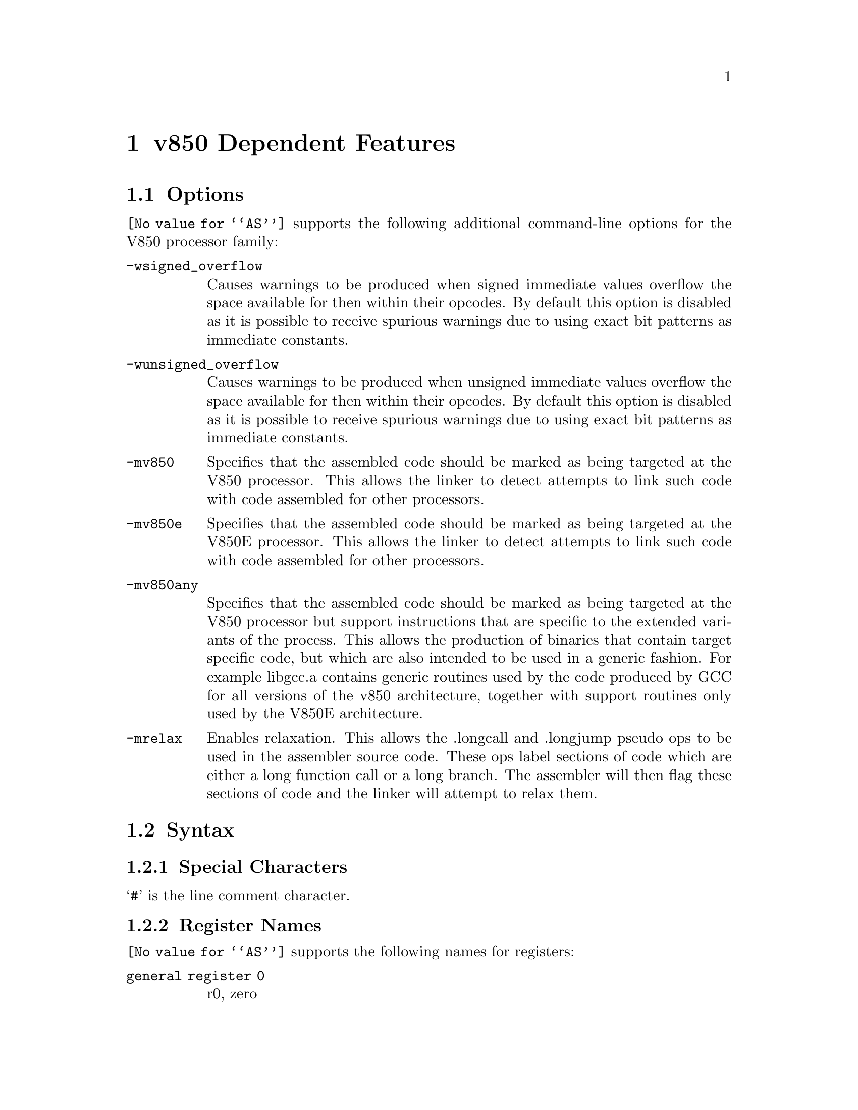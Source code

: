 @c Copyright 1997 Free Software Foundation, Inc.
@c This is part of the GAS manual.
@c For copying conditions, see the file as.texinfo.

@node V850-Dependent
@chapter v850 Dependent Features

@cindex V850 support
@menu
* V850 Options::              Options
* V850 Syntax::               Syntax
* V850 Floating Point::       Floating Point
* V850 Directives::           V850 Machine Directives
* V850 Opcodes::              Opcodes
@end menu

@node V850 Options
@section Options
@cindex V850 options (none)
@cindex options for V850 (none)
@code{@value{AS}} supports the following additional command-line options
for the V850 processor family:

@cindex command line options, V850
@cindex V850 command line options
@table @code

@cindex @code{-wsigned_overflow} command line option, V850
@item -wsigned_overflow
Causes warnings to be produced when signed immediate values overflow the
space available for then within their opcodes.  By default this option
is disabled as it is possible to receive spurious warnings due to using
exact bit patterns as immediate constants.

@cindex @code{-wunsigned_overflow} command line option, V850
@item -wunsigned_overflow
Causes warnings to be produced when unsigned immediate values overflow
the space available for then within their opcodes.  By default this
option is disabled as it is possible to receive spurious warnings due to
using exact bit patterns as immediate constants.

@cindex @code{-mv850} command line option, V850
@item -mv850
Specifies that the assembled code should be marked as being targeted at
the V850 processor.  This allows the linker to detect attempts to link
such code with code assembled for other processors.

@cindex @code{-mv850e} command line option, V850
@item -mv850e
Specifies that the assembled code should be marked as being targeted at
the V850E processor.  This allows the linker to detect attempts to link
such code with code assembled for other processors.

@cindex @code{-mv850any} command line option, V850
@item -mv850any
Specifies that the assembled code should be marked as being targeted at
the V850 processor but support instructions that are specific to the
extended variants of the process.  This allows the production of
binaries that contain target specific code, but which are also intended
to be used in a generic fashion.  For example libgcc.a contains generic
routines used by the code produced by GCC for all versions of the v850
architecture, together with support routines only used by the V850E
architecture.

@cindex @code{-mrelax} command line option, V850
@item -mrelax
Enables relaxation.  This allows the .longcall and .longjump pseudo
ops to be used in the assembler source code.  These ops label sections
of code which are either a long function call or a long branch.  The
assembler will then flag these sections of code and the linker will
attempt to relax them.

@end table


@node V850 Syntax
@section Syntax
@menu
* V850-Chars::                Special Characters
* V850-Regs::                 Register Names
@end menu

@node V850-Chars
@subsection Special Characters

@cindex line comment character, V850
@cindex V850 line comment character
@samp{#} is the line comment character.
@node V850-Regs
@subsection Register Names

@cindex V850 register names
@cindex register names, V850
@code{@value{AS}} supports the following names for registers:
@table @code
@cindex @code{zero} register, V850
@item general register 0
r0, zero
@item general register 1
r1
@item general register 2
r2, hp
@cindex @code{sp} register, V850
@item general register 3
r3, sp
@cindex @code{gp} register, V850
@item general register 4
r4, gp
@cindex @code{tp} register, V850
@item general register 5
r5, tp
@item general register 6
r6
@item general register 7
r7
@item general register 8
r8
@item general register 9
r9
@item general register 10
r10
@item general register 11
r11
@item general register 12
r12
@item general register 13
r13
@item general register 14
r14
@item general register 15
r15
@item general register 16
r16
@item general register 17
r17
@item general register 18
r18
@item general register 19
r19
@item general register 20
r20
@item general register 21
r21
@item general register 22
r22
@item general register 23
r23
@item general register 24
r24
@item general register 25
r25
@item general register 26
r26
@item general register 27
r27
@item general register 28
r28
@item general register 29
r29
@cindex @code{ep} register, V850
@item general register 30
r30, ep
@cindex @code{lp} register, V850
@item general register 31
r31, lp
@cindex @code{eipc} register, V850
@item system register 0
eipc
@cindex @code{eipsw} register, V850
@item system register 1
eipsw
@cindex @code{fepc} register, V850
@item system register 2
fepc
@cindex @code{fepsw} register, V850
@item system register 3
fepsw
@cindex @code{ecr} register, V850
@item system register 4
ecr
@cindex @code{psw} register, V850
@item system register 5
psw
@cindex @code{ctpc} register, V850
@item system register 16
ctpc
@cindex @code{ctpsw} register, V850
@item system register 17
ctpsw
@cindex @code{dbpc} register, V850
@item system register 18
dbpc
@cindex @code{dbpsw} register, V850
@item system register 19
dbpsw
@cindex @code{ctbp} register, V850
@item system register 20
ctbp
@end table

@node V850 Floating Point
@section Floating Point

@cindex floating point, V850 (@sc{ieee})
@cindex V850 floating point (@sc{ieee})
The V850 family uses @sc{ieee} floating-point numbers.

@node V850 Directives
@section V850 Machine Directives

@cindex machine directives, V850
@cindex V850 machine directives
@table @code
@cindex @code{offset} directive, V850
@item .offset @var{<expression>}
Moves the offset into the current section to the specified amount. 

@cindex @code{section} directive, V850
@item .section "name", <type>
This is an extension to the standard .section directive.  It sets the
current section to be <type> and creates an alias for this section
called "name". 

@cindex @code{.v850} directive, V850
@item .v850
Specifies that the assembled code should be marked as being targeted at
the V850 processor.  This allows the linker to detect attempts to link
such code with code assembled for other processors.

@cindex @code{.v850e} directive, V850
@item .v850e
Specifies that the assembled code should be marked as being targeted at
the V850E processor.  This allows the linker to detect attempts to link
such code with code assembled for other processors.

@end table

@node V850 Opcodes
@section Opcodes

@cindex V850 opcodes
@cindex opcodes for V850
@code{@value{AS}} implements all the standard V850 opcodes.

@code{@value{AS}} also implements the following pseudo ops:

@table @code

@cindex @code{hi0} pseudo-op, V850
@item hi0()
Computes the higher 16 bits of the given expression and stores it into
the immediate operand field of the given instruction.  For example:

    @samp{mulhi hi0(here - there), r5, r6}

computes the difference between the address of labels 'here' and
'there', takes the upper 16 bits of this difference, shifts it down 16
bits and then mutliplies it by the lower 16 bits in register 5, putting
the result into register 6. 

@cindex @code{lo} pseudo-op, V850
@item lo()
Computes the lower 16 bits of the given expression and stores it into
the immediate operand field of the given instruction.  For example:

    @samp{addi lo(here - there), r5, r6}

computes the difference between the address of labels 'here' and
'there', takes the lower 16 bits of this difference and adds it to
register 5, putting the result into register 6.

@cindex @code{hi} pseudo-op, V850
@item hi()
Computes the higher 16 bits of the given expression and then adds the
value of the most significant bit of the lower 16 bits of the expression
and stores the result into the immediate operand field of the given
instruction.  For example the following code can be used to compute the
address of the label 'here' and store it into register 6:

    @samp{movhi hi(here), r0, r6}
    @samp{movea lo(here), r6, r6}

The reason for this special behaviour is that movea performs a sign
extention on its immediate operand.  So for example if the address of
'here' was 0xFFFFFFFF then without the special behaviour of the hi()
pseudo-op the movhi instruction would put 0xFFFF0000 into r6, then the
movea instruction would takes its immediate operand, 0xFFFF, sign extend
it to 32 bits, 0xFFFFFFFF, and then add it into r6 giving 0xFFFEFFFF
which is wrong (the fifth nibble is E).  With the hi() pseudo op adding
in the top bit of the lo() pseudo op, the movhi instruction actually
stores 0 into r6 (0xFFFF + 1 = 0x0000), so that the movea instruction
stores 0xFFFFFFFF into r6 - the right value.

@cindex @code{hilo} pseudo-op, V850
@item hilo()
Computes the 32 bit value of the given expression and stores it into
the immediate operand field of the given instruction (which must be a
mov instruction).  For example:

    @samp{mov hilo(here), r6}

computes the absolute address of label 'here' and puts the result into
register 6.  

@cindex @code{sdaoff} pseudo-op, V850
@item sdaoff()
Computes the offset of the named variable from the start of the Small
Data Area (whoes address is held in register 4, the GP register) and
stores the result as a 16 bit signed value in the immediate operand
field of the given instruction.  For example: 

      @samp{ld.w sdaoff(_a_variable)[gp],r6}

loads the contents of the location pointed to by the label '_a_variable'
into register 6, provided that the label is located somewhere within +/-
32K of the address held in the GP register.  [Note the linker assumes
that the GP register contains a fixed address set to the address of the
label called '__gp'.  This can either be set up automatically by the
linker, or specifically set by using the @samp{--defsym __gp=<value>}
command line option].

@cindex @code{tdaoff} pseudo-op, V850
@item tdaoff()
Computes the offset of the named variable from the start of the Tiny
Data Area (whoes address is held in register 30, the EP register) and
stores the result as a 4,5, 7 or 8 bit unsigned value in the immediate
operand field of the given instruction.  For example:

      @samp{sld.w tdaoff(_a_variable)[ep],r6}

loads the contents of the location pointed to by the label '_a_variable'
into register 6, provided that the label is located somewhere within +256
bytes of the address held in the EP register.  [Note the linker assumes
that the EP register contains a fixed address set to the address of the
label called '__ep'.  This can either be set up automatically by the
linker, or specifically set by using the @samp{--defsym __ep=<value>}
command line option].

@cindex @code{zdaoff} pseudo-op, V850
@item zdaoff()
Computes the offset of the named variable from address 0 and stores the
result as a 16 bit signed value in the immediate operand field of the
given instruction.  For example:

      @samp{movea zdaoff(_a_variable),zero,r6}

puts the address of the label '_a_variable' into register 6, assuming
that the label is somewhere within the first 32K of memory.  (Strictly
speaking it also possible to access the last 32K of memory as well, as
the offsets are signed).

@cindex @code{ctoff} pseudo-op, V850
@item ctoff()
Computes the offset of the named variable from the start of the Call
Table Area (whoes address is helg in system register 20, the CTBP
register) and stores the result a 6 or 16 bit unsigned value in the
immediate field of then given instruction or piece of data.  For
example:

     @samp{callt ctoff(table_func1)}

will put the call the function whoes address is held in the call table
at the location labeled 'table_func1'.

@cindex @code{longcall} pseudo-op, V850
@item .longcall @code{name}
Indicates that the following sequence of instructions is a long call
to function @code{name}.  The linker will attempt to shorten this call
sequence if @code{name} is within a 22bit offset of the call.  Only
valid if the @code{-mrelax} command line switch has been enabled.

@cindex @code{longjump} pseudo-op, V850
@item .longjump @code{name}
Indicates that the following sequence of instructions is a long jump
to label @code{name}.  The linker will attempt to shorten this code
sequence if @code{name} is within a 22bit offset of the jump.  Only
valid if the @code{-mrelax} command line switch has been enabled.

@end table


For information on the V850 instruction set, see @cite{V850
Family 32-/16-Bit single-Chip Microcontroller Architecture Manual} from NEC.
Ltd.
